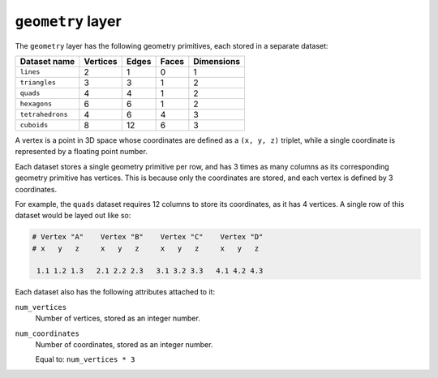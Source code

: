 ``geometry`` layer
==================

The ``geometry`` layer has the following geometry primitives, each stored in a
separate dataset:

================  ========  =====  =====  ==========
Dataset name      Vertices  Edges  Faces  Dimensions
================  ========  =====  =====  ==========
``lines``         2         1      0      1
``triangles``     3         3      1      2
``quads``         4         4      1      2
``hexagons``      6         6      1      2
``tetrahedrons``  4         6      4      3
``cuboids``       8         12     6      3
================  ========  =====  =====  ==========

A vertex is a point in 3D space whose coordinates are defined as a ``(x, y,
z)`` triplet, while a single coordinate is represented by a floating point
number.

Each dataset stores a single geometry primitive per row, and has 3 times as
many columns as its corresponding geometry primitive has vertices. This is
because only the coordinates are stored, and each vertex is defined by 3
coordinates.

For example, the ``quads`` dataset requires 12 columns to store its
coordinates, as it has 4 vertices. A single row of this dataset would be layed
out like so:

.. code-block:: python

    # Vertex "A"    Vertex "B"    Vertex "C"    Vertex "D"
    # x   y   z     x   y   z     x   y   z     x   y   z

     1.1 1.2 1.3   2.1 2.2 2.3   3.1 3.2 3.3   4.1 4.2 4.3

Each dataset also has the following attributes attached to it:

``num_vertices``
    Number of vertices, stored as an integer number.

``num_coordinates``
    Number of coordinates, stored as an integer number.

    Equal to: ``num_vertices * 3``
